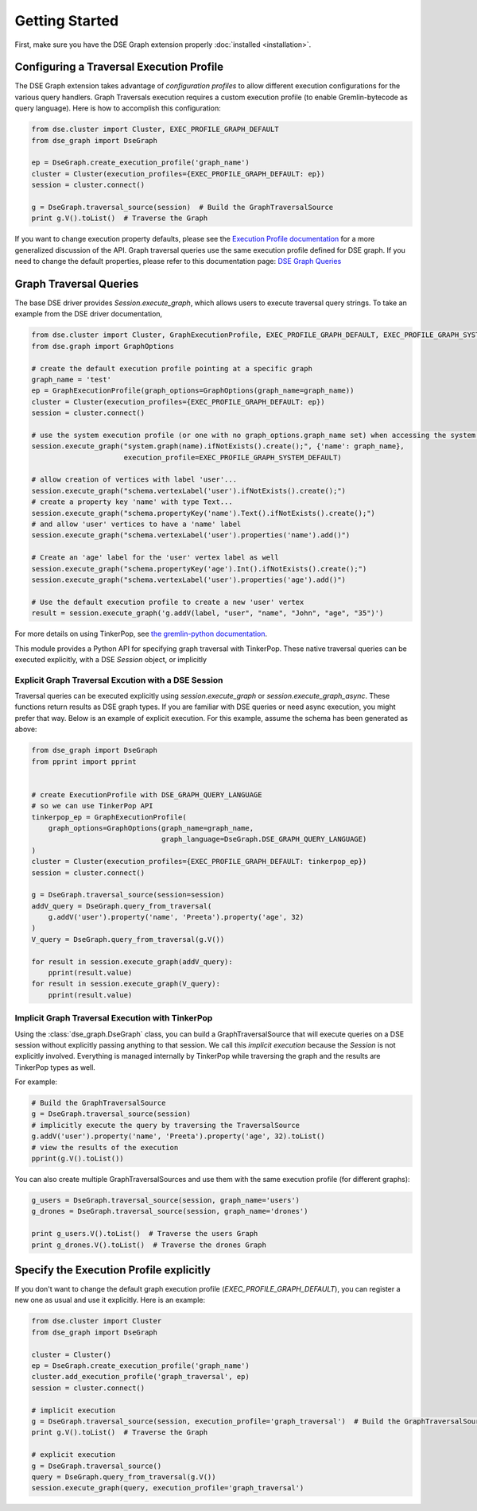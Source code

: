 Getting Started
===============

First, make sure you have the DSE Graph extension properly :doc:`installed <installation>`.

Configuring a Traversal Execution Profile
~~~~~~~~~~~~~~~~~~~~~~~~~~~~~~~~~~~~~~~~~

The DSE Graph extension takes advantage of *configuration profiles* to allow different execution configurations for the various
query handlers. Graph Traversals execution requires a custom execution profile (to enable Gremlin-bytecode as query language). Here is
how to accomplish this configuration:

.. code-block:: python


    from dse.cluster import Cluster, EXEC_PROFILE_GRAPH_DEFAULT
    from dse_graph import DseGraph

    ep = DseGraph.create_execution_profile('graph_name')
    cluster = Cluster(execution_profiles={EXEC_PROFILE_GRAPH_DEFAULT: ep})
    session = cluster.connect()

    g = DseGraph.traversal_source(session)  # Build the GraphTraversalSource
    print g.V().toList()  # Traverse the Graph


If you want to change execution property defaults, please see the `Execution Profile documentation <http://docs.datastax.com/en/developer/python-driver/3.7/execution_profiles/>`_
for a more generalized discussion of the API. Graph traversal queries use the same execution profile defined for DSE graph. If you
need to change the default properties, please refer to this documentation page: `DSE Graph Queries <http://docs.datastax.com/en/developer/python-driver-dse/1.1/graph/>`_

Graph Traversal Queries
~~~~~~~~~~~~~~~~~~~~~~~

The base DSE driver provides `Session.execute_graph`, which allows users to execute traversal query strings.
To take an example from the DSE driver documentation,

.. code-block:: python

    from dse.cluster import Cluster, GraphExecutionProfile, EXEC_PROFILE_GRAPH_DEFAULT, EXEC_PROFILE_GRAPH_SYSTEM_DEFAULT
    from dse.graph import GraphOptions

    # create the default execution profile pointing at a specific graph
    graph_name = 'test'
    ep = GraphExecutionProfile(graph_options=GraphOptions(graph_name=graph_name))
    cluster = Cluster(execution_profiles={EXEC_PROFILE_GRAPH_DEFAULT: ep})
    session = cluster.connect()

    # use the system execution profile (or one with no graph_options.graph_name set) when accessing the system API
    session.execute_graph("system.graph(name).ifNotExists().create();", {'name': graph_name},
                          execution_profile=EXEC_PROFILE_GRAPH_SYSTEM_DEFAULT)

    # allow creation of vertices with label 'user'...
    session.execute_graph("schema.vertexLabel('user').ifNotExists().create();")
    # create a property key 'name' with type Text...
    session.execute_graph("schema.propertyKey('name').Text().ifNotExists().create();")
    # and allow 'user' vertices to have a 'name' label
    session.execute_graph("schema.vertexLabel('user').properties('name').add()")

    # Create an 'age' label for the 'user' vertex label as well
    session.execute_graph("schema.propertyKey('age').Int().ifNotExists().create();")
    session.execute_graph("schema.vertexLabel('user').properties('age').add()")

    # Use the default execution profile to create a new 'user' vertex
    result = session.execute_graph('g.addV(label, "user", "name", "John", "age", "35")')

For more details on using TinkerPop, see `the gremlin-python documentation
<http://tinkerpop.apache.org/docs/current/reference/#gremlin-python>`_.

This module provides a Python API for specifying graph traversal with TinkerPop.
These native traversal queries can be executed explicitly, with a DSE `Session` object,
or implicitly

Explicit Graph Traversal Excution with a DSE Session
^^^^^^^^^^^^^^^^^^^^^^^^^^^^^^^^^^^^^^^^^^^^^^^^^^^^

Traversal queries can be executed explicitly using `session.execute_graph` or `session.execute_graph_async`. These functions
return results as DSE graph types. If you are familiar with DSE queries or need async execution, you might prefer that way.
Below is an example of explicit execution. For this example, assume the schema has been generated as above:

.. code-block:: python

    from dse_graph import DseGraph
    from pprint import pprint


    # create ExecutionProfile with DSE_GRAPH_QUERY_LANGUAGE
    # so we can use TinkerPop API
    tinkerpop_ep = GraphExecutionProfile(
        graph_options=GraphOptions(graph_name=graph_name,
                                   graph_language=DseGraph.DSE_GRAPH_QUERY_LANGUAGE)
    )
    cluster = Cluster(execution_profiles={EXEC_PROFILE_GRAPH_DEFAULT: tinkerpop_ep})
    session = cluster.connect()

    g = DseGraph.traversal_source(session=session)
    addV_query = DseGraph.query_from_traversal(
        g.addV('user').property('name', 'Preeta').property('age', 32)
    )
    V_query = DseGraph.query_from_traversal(g.V())

    for result in session.execute_graph(addV_query):
        pprint(result.value)
    for result in session.execute_graph(V_query):
        pprint(result.value)

Implicit Graph Traversal Execution with TinkerPop
^^^^^^^^^^^^^^^^^^^^^^^^^^^^^^^^^^^^^^^^^^^^^^^^^

Using the :class:`dse_graph.DseGraph` class, you can build a GraphTraversalSource
that will execute queries on a DSE session without explicitly passing anything to
that session. We call this *implicit execution* because the `Session` is not
explicitly involved. Everything is managed internally by TinkerPop while
traversing the graph and the results are TinkerPop types as well.

For example:

.. code-block:: python

    # Build the GraphTraversalSource
    g = DseGraph.traversal_source(session)
    # implicitly execute the query by traversing the TraversalSource
    g.addV('user').property('name', 'Preeta').property('age', 32).toList()
    # view the results of the execution
    pprint(g.V().toList())

You can also create multiple GraphTraversalSources and use them with the same execution profile (for different graphs):

.. code-block:: python

    g_users = DseGraph.traversal_source(session, graph_name='users')
    g_drones = DseGraph.traversal_source(session, graph_name='drones')

    print g_users.V().toList()  # Traverse the users Graph
    print g_drones.V().toList()  # Traverse the drones Graph

Specify the Execution Profile explicitly
~~~~~~~~~~~~~~~~~~~~~~~~~~~~~~~~~~~~~~~~~

If you don't want to change the default graph execution profile (`EXEC_PROFILE_GRAPH_DEFAULT`), you can register a new
one as usual and use it explicitly. Here is an example:


.. code-block:: python

    from dse.cluster import Cluster
    from dse_graph import DseGraph

    cluster = Cluster()
    ep = DseGraph.create_execution_profile('graph_name')
    cluster.add_execution_profile('graph_traversal', ep)
    session = cluster.connect()

    # implicit execution
    g = DseGraph.traversal_source(session, execution_profile='graph_traversal')  # Build the GraphTraversalSource
    print g.V().toList()  # Traverse the Graph

    # explicit execution
    g = DseGraph.traversal_source()
    query = DseGraph.query_from_traversal(g.V())
    session.execute_graph(query, execution_profile='graph_traversal')
